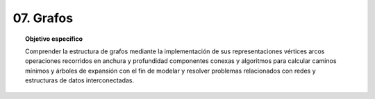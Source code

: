 ..
  Copyright (c) 2025 Allan Avendaño Sudario
  Licensed under Creative Commons Attribution-ShareAlike 4.0 International License
  SPDX-License-Identifier: CC-BY-SA-4.0

==========
07. Grafos
==========

.. topic:: Objetivo específico
    :class: objetivo

    Comprender la estructura de grafos mediante la implementación de sus representaciones vértices arcos operaciones recorridos en anchura y profundidad componentes conexas y algoritmos para calcular caminos mínimos y árboles de expansión con el fin de modelar y resolver problemas relacionados con redes y estructuras de datos interconectadas.